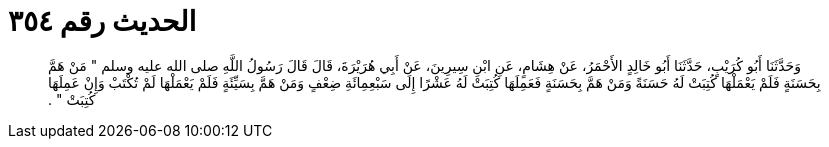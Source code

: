 
= الحديث رقم ٣٥٤

[quote.hadith]
وَحَدَّثَنَا أَبُو كُرَيْبٍ، حَدَّثَنَا أَبُو خَالِدٍ الأَحْمَرُ، عَنْ هِشَامٍ، عَنِ ابْنِ سِيرِينَ، عَنْ أَبِي هُرَيْرَةَ، قَالَ قَالَ رَسُولُ اللَّهِ صلى الله عليه وسلم ‏"‏ مَنْ هَمَّ بِحَسَنَةٍ فَلَمْ يَعْمَلْهَا كُتِبَتْ لَهُ حَسَنَةً وَمَنْ هَمَّ بِحَسَنَةٍ فَعَمِلَهَا كُتِبَتْ لَهُ عَشْرًا إِلَى سَبْعِمِائَةِ ضِعْفٍ وَمَنْ هَمَّ بِسَيِّئَةٍ فَلَمْ يَعْمَلْهَا لَمْ تُكْتَبْ وَإِنْ عَمِلَهَا كُتِبَتْ ‏"‏ ‏.‏